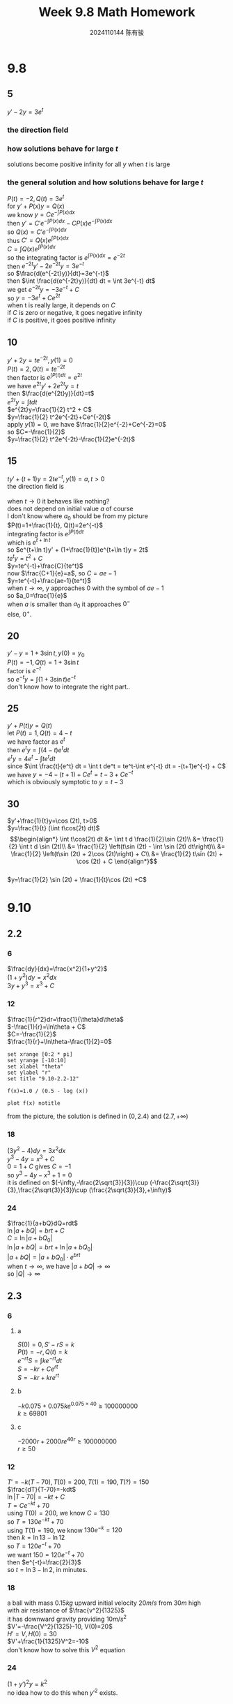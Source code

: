 #+TITLE: Week 9.8 Math Homework
#+AUTHOR: 2024110144 陈有骏
#+LATEX_COMPILER: xelatex
#+LATEX_CLASS: article
#+LATEX_CLASS_OPTIONS: [a4paper,10pt]
#+LATEX_HEADER: \usepackage[margin=0.5in]{geometry}
#+LATEX_HEADER: \usepackage{xeCJK}
#+LATEX_HEADER: \usepackage{fontspec}
#+LATEX_HEADER: \setCJKmainfont{WenQuanYi Zen Hei}
#+OPTIONS: \n:t toc:nil num:nil date:nil

#+begin_comment
9.8 1.1 Problems  2.1 1-30 mod 5
9.10 1.2 Problems 2.2 &2.3 1-24 mod6
#+end_comment

* 9.8
** 5
$y'-2y=3e^t$
*** the direction field
[[file:images/9.8-5/output.png]]
*** how solutions behave for large $t$
solutions become positive infinity for all $y$ when $t$ is large
*** the general solution and how solutions behave for large $t$
$P(t)=-2, Q(t)=3e^t$
for $y'+P(x)y=Q(x)$
we know $y=Ce^{-\int P(x)dx}$
then $y'=C'e^{-\int P(x)dx}-CP(x)e^{-\int P(x)dx}$
so $Q(x)=C'e^{-\int P(x)dx}$
thus $C'=Q(x)e^{\int P(x)dx}$
$C=\int Q(x)e^{\int P(x)dx}$
so the integrating factor is $e^{\int P(x)dx}=e^{-2t}$
then $e^{-2t}y'-2e^{-2t}y=3e^{-t}$
so $\frac{d(e^{-2t}y)}{dt}=3e^{-t}$
then $\int \frac{d(e^{-2t}y)}{dt} dt = \int 3e^{-t} dt$
we get $e^{-2t}y=-3e^{-t}+C$
so $y=-3e^t+Ce^{2t}$
when t is really large, it depends on $C$
if $C$ is zero or negative, it goes negative infinity
if $C$ is positive, it goes positive infinity

** 10
$y'+2y=te^{-2t}, y(1)=0$
$P(t)=2, Q(t)=te^{-2t}$
then factor is $e^{\int P(t)dt}= e^{2t}$
we have $e^{2t}y'+2e^{2t}y=t$
then $\frac{d(e^{2t}y)}{dt}=t$
$e^{2t}y=\int t dt$
$e^{2t}y=\frac{1}{2} t^2 + C$
$y=\frac{1}{2} t^2e^{-2t}+Ce^{-2t}$
apply $y(1)=0$, we have $\frac{1}{2}e^{-2}+Ce^{-2}=0$
so $C=-\frac{1}{2}$
$y=\frac{1}{2} t^2e^{-2t}-\frac{1}{2}e^{-2t}$

** 15
$ty'+(t+1)y=2te^{-t},y(1)=a,t>0$
the direction field is
[[file:images/9.8-15/output.png]]
when $t\to 0$ it behaves like nothing?
does not depend on initial value $a$ of course
I don't know where $a_0$ should be from my picture
$P(t)=1+\frac{1}{t}, Q(t)=2e^{-t}$
integrating factor is $e^{\int P(t) dt}$
which is $e^{t+\ln t}$
so $e^{t+\ln t}y' + (1+\frac{1}{t})e^{t+\ln t}y = 2t$
$te^ty = t^2+C$
$y=te^{-t}+\frac{C}{te^t}$
now $\frac{C+1}{e}=a$, so $C=ae-1$
$y=te^{-t}+\frac{ae-1}{te^t}$
when $t\to \infty$, y approaches $0$ with the symbol of $ae-1$
so $a_0=\frac{1}{e}$
when $a$ is smaller than $a_0$ it approaches $0^-$
else, $0^+$.

** 20
$y'-y=1+3\sin t, y(0)=y_0$
$P(t)=-1, Q(t)=1+3\sin t$
factor is $e^{-t}$
so $e^{-t}y=\int (1+3\sin t) e^{-t}$
don't know how to integrate the right part..

** 25
#+begin_comment
All solutions are symptotic to the line y=3-t as t \to \infty
Construct a first-order differencial equation that suits this and then solve it to prove.
#+end_comment
$y'+P(t)y=Q(t)$
let $P(t)=1, Q(t)=4-t$
we have factor as $e^t$
then $e^ty=\int (4-t)e^t dt$
$e^ty=4e^t-\int te^t dt$
since $\int \frac{t}{e^t} dt = \int t de^t = te^t-\int e^{-t} dt = -(t+1)e^{-t} + C$
we have $y=-4-(t+1)+Ce^t=t-3+Ce^{-t}$
which is obviously symptotic to $y=t-3$

** 30
$y'+\frac{1}{t}y=\cos (2t), t>0$
$y=\frac{1}{t} (\int t\cos(2t) dt)$
$$\begin{align*}
\int t\cos(2t) dt &= \int t d \frac{1}{2}\sin (2t)\\
&= \frac{1}{2} \int t d \sin (2t)\\
&= \frac{1}{2} \left(t\sin (2t) - \int \sin (2t) dt\right)\\
&= \frac{1}{2} \left(t\sin (2t) + 2\cos (2t)\right) + C\\
&= \frac{1}{2} t\sin (2t) + \cos (2t) + C
\end{align*}$$
$y=\frac{1}{2} \sin (2t) + \frac{1}{t}\cos (2t) +C$

* 9.10
** 2.2
*** 6
$\frac{dy}{dx}=\frac{x^2}{1+y^2}$
$(1+y^2)dy=x^2dx$
$3y+y^3=x^3+C$
*** 12
$\frac{1}{r^2}dr=\frac{1}{\theta}d\theta$
$-\frac{1}{r}=\ln\theta + C$
$C=-\frac{1}{2}$
$\frac{1}{r}+\ln\theta-\frac{1}{2}=0$
#+begin_src gnuplot :file 9.10-2.2-12.png :exports both
  set xrange [0:2 * pi]
  set yrange [-10:10]
  set xlabel "theta"
  set ylabel "r"
  set title "9.10-2.2-12"

  f(x)=1.0 / (0.5 - log (x))

  plot f(x) notitle
#+end_src

#+RESULTS:
[[file:9.10-2.2-12.png]]

from the picture, the solution is defined in $(0, 2.4)$ and $(2.7, +\infty)$

*** 18
$(3y^2-4)dy=3x^2dx$
$y^3-4y=x^3+C$
$0=1+C$ gives $C=-1$
so $y^3-4y-x^3+1=0$
it is defined on $(-\infty,-\frac{2\sqrt{3}}{3})\cup (-\frac{2\sqrt{3}}{3},\frac{2\sqrt{3}}{3})\cup (\frac{2\sqrt{3}}{3},+\infty)$
*** 24
$\frac{1}{a+bQ}dQ=rdt$
$\ln |a+bQ| = brt +C$
$C= \ln |a+bQ_0|$
$\ln |a+bQ| = brt +\ln |a+bQ_0|$
$|a+bQ|=|a+bQ_0| \cdot e^{brt}$
when $t\to \infty$, we have $|a+bQ|\to \infty$
so $|Q|\to\infty$
** 2.3
*** 6
**** a
$S(0)=0, S'-rS=k$
$P(t)=-r, Q(t)=k$
$e^{-rt}S=\int ke^{-rt} dt$
$S=-kr+Ce^{rt}$
$S=-kr+kre^{rt}$
**** b
$-k0.075+0.075ke^{0.075\times 40} \geq 100000000$
$k\geq 69801$
**** c
$-2000r+2000re^{40r} \geq 100000000$
$r\geq 50%$
*** 12
$T'=-k(T-70), T(0)=200, T(1)=190, T(?)=150$
$\frac{dT}{T-70}=-kdt$
$\ln |T-70|=-kt+C$
$T=Ce^{-kt}+70$
using $T(0)=200$, we know $C=130$
so $T=130e^{-kt}+70$
using $T(1)=190$, we know $130e^{-k}=120$
then $k=\ln 13-\ln 12$
so $T=120e^{-t}+70$
we want $150=120e^{-t}+70$
then $e^{-t}=\frac{2}{3}$
so $t=\ln 3-\ln 2$, in minutes.
*** 18
a ball with mass $0.15kg$ upward initial velocity $20m/s$ from $30m$ high
with air resistance of $\frac{v^2}{1325}$
it has downward gravity providing $10m/s^2$
$V'=-\frac{V^2}{1325}-10, V(0)=20$
$H'=V, H(0)=30$
$V'+\frac{1}{1325}V^2=-10$
don't know how to solve this $V^2$ equation
*** 24
$(1+y')^2y=k^2$
no idea how to do this when $y'^2$ exists.
